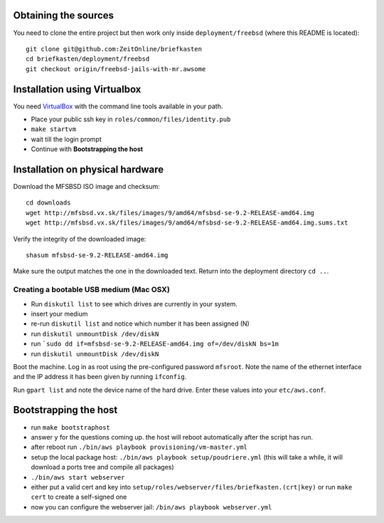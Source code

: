Obtaining the sources
---------------------

You need to clone the entire project but then work only inside ``deployment/freebsd`` (where this README is located)::

    git clone git@github.com:ZeitOnline/briefkasten
    cd briefkasten/deployment/freebsd
    git checkout origin/freebsd-jails-with-mr.awsome


Installation using Virtualbox
-----------------------------

You need `VirtualBox <https://www.virtualbox.org>`_ with the command line tools available in your path.

- Place your public ssh key in ``roles/common/files/identity.pub``
- ``make startvm``
- wait till the login prompt
- Continue with **Bootstrapping the host**

Installation on physical hardware
---------------------------------

Download the MFSBSD ISO image and checksum::

	cd downloads
	wget http://mfsbsd.vx.sk/files/images/9/amd64/mfsbsd-se-9.2-RELEASE-amd64.img
	wget http://mfsbsd.vx.sk/files/images/9/amd64/mfsbsd-se-9.2-RELEASE-amd64.img.sums.txt

Verify the integrity of the downloaded image::

	shasum mfsbsd-se-9.2-RELEASE-amd64.img

Make sure the output matches the one in the downloaded text. Return into the deployment directory ``cd ..``.

Creating a bootable USB medium (Mac OSX)
========================================

- Run ``diskutil list`` to see which drives are currently in your system.
- insert your medium
- re-run ``diskutil list`` and notice which number it has been assigned (N)
- run ``diskutil unmountDisk /dev/diskN``
- run ```sudo dd if=mfsbsd-se-9.2-RELEASE-amd64.img of=/dev/diskN bs=1m``
- run ``diskutil unmountDisk /dev/diskN``

Boot the machine. Log in as root using the pre-configured password ``mfsroot``. Note the name of the ethernet interface and the IP address it has been given by running ``ifconfig``.

Run ``gpart list`` and note the device name of the hard drive. Enter these values into your ``etc/aws.conf``.


Bootstrapping the host
----------------------

- run ``make bootstraphost``
- answer ``y`` for the questions coming up. the host will reboot automatically after the script has run.
- after reboot run ``./bin/aws playbook provisioning/vm-master.yml``
- setup the local package host: ``./bin/aws playbook setup/poudriere.yml`` (this will take a while, it will download a ports tree and compile all packages)
- ``./bin/aws start webserver``
- either put a valid cert and key into ``setup/roles/webserver/files/briefkasten.(crt|key)`` or run ``make cert`` to create a self-signed one
- now you can configure the webserver jail: ``/bin/aws playbook webserver.yml``
